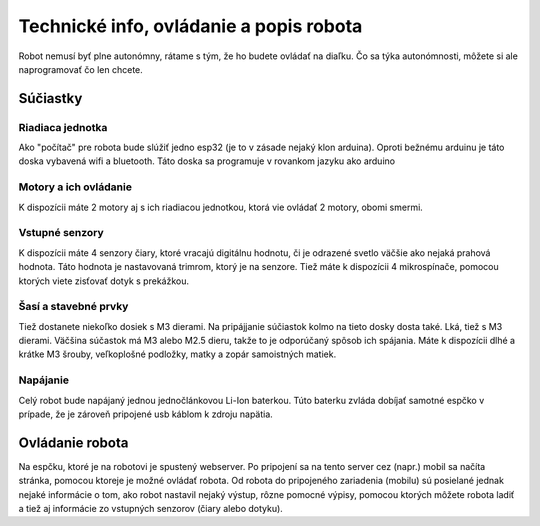 ============================================
Technické info, ovládanie a popis robota
============================================

Robot nemusí byť plne autonómny, rátame s tým, že ho budete ovládať na diaľku.
Čo sa týka autonómnosti, môžete si ale naprogramovať čo len chcete.

.. _suciastky:

Súčiastky
----------

Riadiaca jednotka
~~~~~~~~~~~~~~~~~~~~~~~
Ako "počítač" pre robota bude slúžiť jedno esp32 (je to v zásade nejaký klon arduina).
Oproti bežnému arduinu je táto doska vybavená wifi a bluetooth.
Táto doska sa programuje v rovankom jazyku ako arduino

Motory a ich ovládanie
~~~~~~~~~~~~~~~~~~~~~~~
K dispozícii máte 2 motory aj s ich riadiacou jednotkou, ktorá vie ovládať 2 motory, obomi smermi.

Vstupné senzory
~~~~~~~~~~~~~~~~~~~~~~~
K dispozícii máte 4 senzory čiary, ktoré vracajú digitálnu hodnotu,
či je odrazené svetlo väčšie ako nejaká prahová hodnota.
Táto hodnota je nastavovaná trimrom, ktorý je na senzore.
Tiež máte k dispozícii 4 mikrospínače, pomocou ktorých viete zisťovať dotyk s prekážkou.

Šasí a stavebné prvky
~~~~~~~~~~~~~~~~~~~~~~~
Tiež dostanete niekoľko dosiek s M3 dierami.
Na pripájjanie súčiastok kolmo na tieto dosky dosta také. Lká, tiež s M3 dierami.
Väčšina súčastok má M3 alebo M2.5 dieru, takže to je odporúčaný spôsob ich spájania.
Máte k dispozícii dlhé a krátke M3 šrouby, veľkoplošné podložky, matky a zopár samoistných matiek.

Napájanie
~~~~~~~~~~~~~~~~~~~~~~~
Celý robot bude napájaný jednou jednočlánkovou Li-Ion baterkou.
Túto baterku zvláda dobíjať samotné espčko v prípade,
že je zároveň pripojené usb káblom k zdroju napätia.

.. _ovladanie:

Ovládanie robota
-----------------
Na espčku, ktoré je na robotovi je spustený webserver.
Po pripojení sa na tento server cez (napr.) mobil sa načíta stránka,
pomocou ktoreje je možné ovládať robota.
Od robota do pripojeného zariadenia (mobilu) sú posielané jednak nejaké informácie o tom,
ako robot nastavil nejaký výstup, rôzne pomocné výpisy,
pomocou ktorých môžete robota ladiť a tiež aj informácie zo vstupných senzorov (čiary alebo dotyku).
